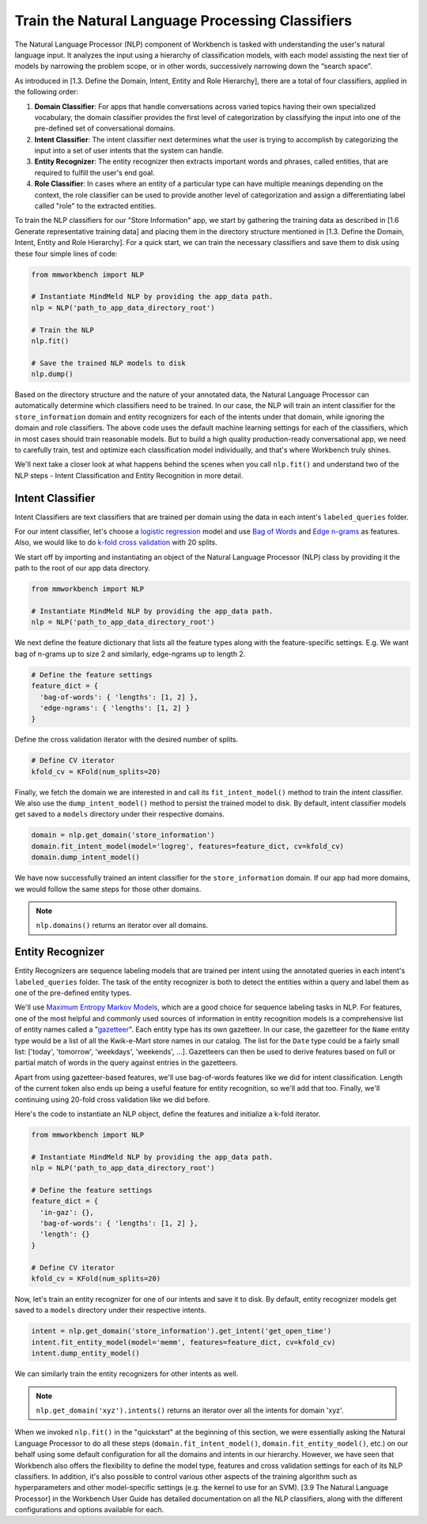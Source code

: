 Train the Natural Language Processing Classifiers
=================================================

The Natural Language Processor (NLP) component of Workbench is tasked with understanding the user's natural language input. It analyzes the input using a hierarchy of classification models, with each model assisting the next tier of models by narrowing the problem scope, or in other words, successively narrowing down the “search space”.

As introduced in [1.3. Define the Domain, Intent, Entity and Role Hierarchy], there are a total of four classifiers, applied in the following order:

#. **Domain Classifier**: For apps that handle conversations across varied topics having their own specialized vocabulary, the domain classifier provides the first level of categorization by classifying the input into one of the pre-defined set of conversational domains.

#. **Intent Classifier**: The intent classifier next determines what the user is trying to accomplish by categorizing the input into a set of user intents that the system can handle.

#. **Entity Recognizer**: The entity recognizer then extracts important words and phrases, called entities, that are required to fulfill the user's end goal.

#. **Role Classifier**: In cases where an entity of a particular type can have multiple meanings depending on the context, the role classifier can be used to provide another level of categorization and assign a differentiating label called "role" to the extracted entities.

To train the NLP classifiers for our "Store Information" app, we start by gathering the training data as described in [1.6 Generate representative training data] and placing them in the directory structure mentioned in [1.3. Define the Domain, Intent, Entity and Role Hierarchy]. For a quick start, we can train the necessary classifiers and save them to disk using these four simple lines of code:  

.. code-block:: python

  from mmworkbench import NLP

  # Instantiate MindMeld NLP by providing the app_data path.
  nlp = NLP('path_to_app_data_directory_root')

  # Train the NLP
  nlp.fit()

  # Save the trained NLP models to disk
  nlp.dump()

Based on the directory structure and the nature of your annotated data, the Natural Language Processor can automatically determine which classifiers need to be trained. In our case, the NLP will train an intent classifier for the ``store_information`` domain and entity recognizers for each of the intents under that domain, while ignoring the domain and role classifiers. The above code uses the default machine learning settings for each of the classifiers, which in most cases should train reasonable models. But to build a high quality production-ready conversational app, we need to carefully train, test and optimize each classification model individually, and that's where Workbench truly shines. 

We'll next take a closer look at what happens behind the scenes when you call ``nlp.fit()`` and understand two of the NLP steps - Intent Classification and Entity Recognition in more detail.


Intent Classifier
~~~~~~~~~~~~~~~~~

Intent Classifiers are text classifiers that are trained per domain using the data in each intent's ``labeled_queries`` folder. 

For our intent classifier, let's choose a `logistic regression <https://en.wikipedia.org/wiki/Logistic_regression>`_ model and use `Bag of Words <https://en.wikipedia.org/wiki/Bag-of-words_model>`_ and `Edge n-grams <https://www.elastic.co/guide/en/elasticsearch/reference/current/analysis-edgengram-tokenizer.html>`_ as features. Also, we would like to do `k-fold cross validation <https://en.wikipedia.org/wiki/Cross-validation_(statistics)#k-fold_cross-validation>`_  with 20 splits.

We start off by importing and instantiating an object of the Natural Language Processor (NLP) class by providing it the path to the root of our app data directory.

.. code-block:: python

  from mmworkbench import NLP

  # Instantiate MindMeld NLP by providing the app_data path.
  nlp = NLP('path_to_app_data_directory_root')

We next define the feature dictionary that lists all the feature types along with the feature-specific settings. E.g. We want bag of n-grams up to size 2 and similarly, edge-ngrams up to length 2.

.. code-block:: python

  # Define the feature settings
  feature_dict = {
    'bag-of-words': { 'lengths': [1, 2] },
    'edge-ngrams': { 'lengths': [1, 2] }
  }

Define the cross validation iterator with the desired number of splits.

.. code-block:: python

  # Define CV iterator
  kfold_cv = KFold(num_splits=20)

Finally, we fetch the domain we are interested in and call its ``fit_intent_model()`` method to train the intent classifier. We also use the ``dump_intent_model()`` method to persist the trained model to disk. By default, intent classifier models get saved to a ``models`` directory under their respective domains.

.. code-block:: python

  domain = nlp.get_domain('store_information')
  domain.fit_intent_model(model='logreg', features=feature_dict, cv=kfold_cv)
  domain.dump_intent_model()

We have now successfully trained an intent classifier for the ``store_information`` domain. If our app had more domains, we would follow the same steps for those other domains.

.. note::

  ``nlp.domains()`` returns an iterator over all domains.


Entity Recognizer
~~~~~~~~~~~~~~~~~

Entity Recognizers are sequence labeling models that are trained per intent using the annotated queries in each intent's ``labeled_queries`` folder. The task of the entity recognizer is both to detect the entities within a query and label them as one of the pre-defined entity types.

We'll use `Maximum Entropy Markov Models <https://en.wikipedia.org/wiki/Maximum-entropy_Markov_model>`_, which are a good choice for sequence labeling tasks in NLP. For features, one of the most helpful and commonly used sources of information in entity recognition models is a comprehensive list of entity names called a "`gazetteer <https://gate.ac.uk/sale/tao/splitch13.html#x18-32600013.1>`_". Each entity type has its own gazetteer. In our case, the gazetteer for the ``Name`` entity type would be a list of all the Kwik-e-Mart store names in our catalog. The list for the ``Date`` type could be a fairly small list: ['today', 'tomorrow', 'weekdays', 'weekends', ...]. Gazetteers can then be used to derive features based on full or partial match of words in the query against entries in the gazetteers. 

Apart from using gazetteer-based features, we'll use bag-of-words features like we did for intent classification. Length of the current token also ends up being a useful feature for entity recognition, so we'll add that too. Finally, we'll continuing using 20-fold cross validation like we did before.

Here's the code to instantiate an NLP object, define the features and initialize a k-fold iterator.

.. code-block:: python

  from mmworkbench import NLP

  # Instantiate MindMeld NLP by providing the app_data path.
  nlp = NLP('path_to_app_data_directory_root')

  # Define the feature settings
  feature_dict = {
    'in-gaz': {},
    'bag-of-words': { 'lengths': [1, 2] },
    'length': {}
  }

  # Define CV iterator
  kfold_cv = KFold(num_splits=20)

Now, let's train an entity recognizer for one of our intents and save it to disk. By default, entity recognizer models get saved to a ``models`` directory under their respective intents.

.. code-block:: python

  intent = nlp.get_domain('store_information').get_intent('get_open_time')
  intent.fit_entity_model(model='memm', features=feature_dict, cv=kfold_cv)
  intent.dump_entity_model()

We can similarly train the entity recognizers for other intents as well.

.. note::

  ``nlp.get_domain('xyz').intents()`` returns an iterator over all the intents for domain 'xyz'.

When we invoked ``nlp.fit()`` in the "quickstart" at the beginning of this section, we were essentially asking the Natural Language Processor  to do all these steps (``domain.fit_intent_model()``, ``domain.fit_entity_model()``, etc.) on our behalf using some default configuration for all the domains and intents in our hierarchy. However, we have seen that Workbench also offers the flexibility to define the model type, features and cross validation settings for each of its NLP classifiers. In addition, it's also possible to control various other aspects of the training algorithm such as hyperparameters and other model-specific settings (e.g. the kernel to use for an SVM). [3.9 The Natural Language Processor] in the Workbench User Guide has detailed documentation on all the NLP classifiers, along with the different configurations and options available for each. 

